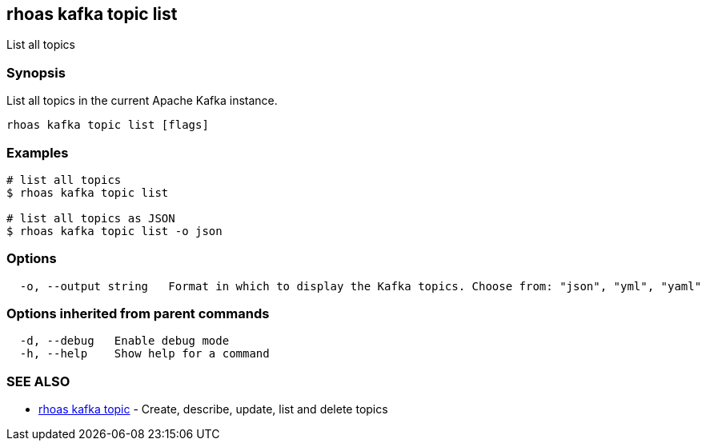 == rhoas kafka topic list

ifdef::env-github,env-browser[:relfilesuffix: .adoc]

List all topics

=== Synopsis

List all topics in the current Apache Kafka instance.


....
rhoas kafka topic list [flags]
....

=== Examples

....
# list all topics
$ rhoas kafka topic list

# list all topics as JSON
$ rhoas kafka topic list -o json

....

=== Options

....
  -o, --output string   Format in which to display the Kafka topics. Choose from: "json", "yml", "yaml"
....

=== Options inherited from parent commands

....
  -d, --debug   Enable debug mode
  -h, --help    Show help for a command
....

=== SEE ALSO

* link:rhoas_kafka_topic{relfilesuffix}[rhoas kafka topic]	 - Create, describe, update, list and delete topics

